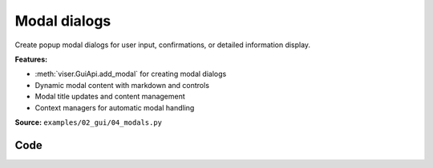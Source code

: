 Modal dialogs
=============

Create popup modal dialogs for user input, confirmations, or detailed information display.

**Features:**

* :meth:`viser.GuiApi.add_modal` for creating modal dialogs
* Dynamic modal content with markdown and controls
* Modal title updates and content management
* Context managers for automatic modal handling

**Source:** ``examples/02_gui/04_modals.py``

.. figure:: ../_static/examples/02_gui_04_modals.png
   :width: 100%
   :alt: Modal dialogs

Code
----

.. code-block:: python
   :linenos:

   import time
   
   import viser
   
   
   def main():
       server = viser.ViserServer()
   
       @server.on_client_connect
       def _(client: viser.ClientHandle) -> None:
           with client.gui.add_modal("Modal example"):
               client.gui.add_markdown(
                   "**The input below determines the title of the modal...**"
               )
   
               gui_title = client.gui.add_text(
                   "Title",
                   initial_value="My Modal",
               )
   
               modal_button = client.gui.add_button("Show more modals")
   
               @modal_button.on_click
               def _(_) -> None:
                   with client.gui.add_modal(gui_title.value) as modal:
                       client.gui.add_markdown("This is content inside the modal!")
                       client.gui.add_button("Close").on_click(lambda _: modal.close())
   
       while True:
           time.sleep(0.15)
   
   
   if __name__ == "__main__":
       main()
   

